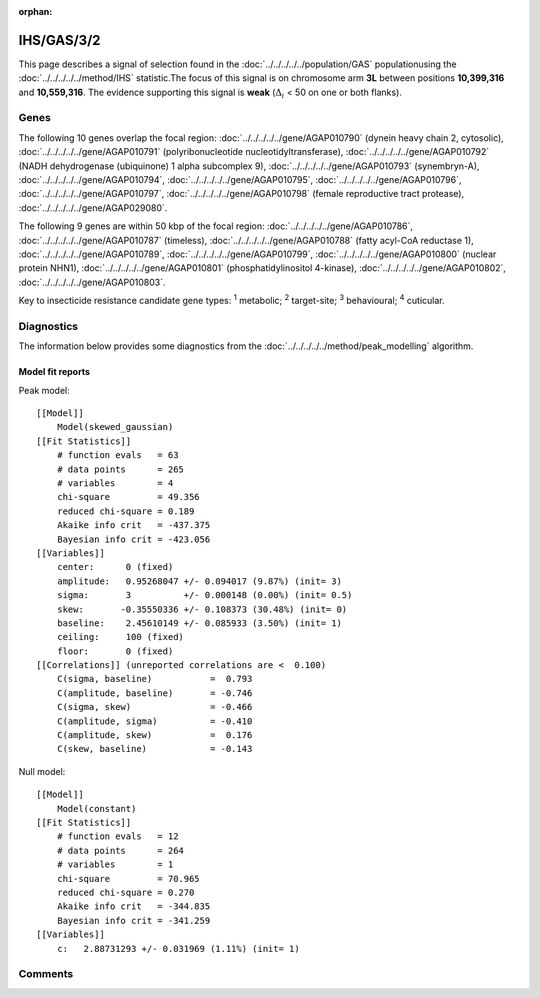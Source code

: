 :orphan:




IHS/GAS/3/2
===========

This page describes a signal of selection found in the
:doc:`../../../../../population/GAS` populationusing the :doc:`../../../../../method/IHS` statistic.The focus of this signal is on chromosome arm
**3L** between positions **10,399,316** and
**10,559,316**.
The evidence supporting this signal is
**weak** (:math:`\Delta_{i}` < 50 on one or both flanks).





.. raw:: html
    :file: peak_location.html

.. raw:: html

    <div class='bokeh-figure figure'><p class='caption'>
    <strong>Signal location</strong>. Blue markers show the values of the selection statistic.
    The dashed black line shows the fitted peak model. The shaded red area shows the focus of the
    selection signal. The shaded blue area shows the genomic region in linkage with the
    selection event. Use the mouse wheel or the controls at the top right of the plot to zoom
    in, and hover over genes to see gene names and descriptions.
    </p></div>

Genes
-----


The following 10 genes overlap the focal region: :doc:`../../../../../gene/AGAP010790` (dynein heavy chain 2, cytosolic),  :doc:`../../../../../gene/AGAP010791` (polyribonucleotide nucleotidyltransferase),  :doc:`../../../../../gene/AGAP010792` (NADH dehydrogenase (ubiquinone) 1 alpha subcomplex 9),  :doc:`../../../../../gene/AGAP010793` (synembryn-A),  :doc:`../../../../../gene/AGAP010794`,  :doc:`../../../../../gene/AGAP010795`,  :doc:`../../../../../gene/AGAP010796`,  :doc:`../../../../../gene/AGAP010797`,  :doc:`../../../../../gene/AGAP010798` (female reproductive tract protease),  :doc:`../../../../../gene/AGAP029080`.



The following 9 genes are within 50 kbp of the focal
region: :doc:`../../../../../gene/AGAP010786`,  :doc:`../../../../../gene/AGAP010787` (timeless),  :doc:`../../../../../gene/AGAP010788` (fatty acyl-CoA reductase 1),  :doc:`../../../../../gene/AGAP010789`,  :doc:`../../../../../gene/AGAP010799`,  :doc:`../../../../../gene/AGAP010800` (nuclear protein NHN1),  :doc:`../../../../../gene/AGAP010801` (phosphatidylinositol 4-kinase),  :doc:`../../../../../gene/AGAP010802`,  :doc:`../../../../../gene/AGAP010803`.


Key to insecticide resistance candidate gene types: :sup:`1` metabolic;
:sup:`2` target-site; :sup:`3` behavioural; :sup:`4` cuticular.



Diagnostics
-----------

The information below provides some diagnostics from the
:doc:`../../../../../method/peak_modelling` algorithm.

.. raw:: html

    <div class="figure">
    <img src="../../../../../_static/data/signal/IHS/GAS/3/2/peak_finding.png"/>
    <p class="caption"><strong>Selection signal in context</strong>. @@TODO</p>
    </div>

.. raw:: html

    <div class="figure">
    <img src="../../../../../_static/data/signal/IHS/GAS/3/2/peak_targetting.png"/>
    <p class="caption"><strong>Peak targetting</strong>. @@TODO</p>
    </div>

.. raw:: html

    <div class="figure">
    <img src="../../../../../_static/data/signal/IHS/GAS/3/2/peak_fit.png"/>
    <p class="caption"><strong>Peak fitting diagnostics</strong>. @@TODO</p>
    </div>

Model fit reports
~~~~~~~~~~~~~~~~~

Peak model::

    [[Model]]
        Model(skewed_gaussian)
    [[Fit Statistics]]
        # function evals   = 63
        # data points      = 265
        # variables        = 4
        chi-square         = 49.356
        reduced chi-square = 0.189
        Akaike info crit   = -437.375
        Bayesian info crit = -423.056
    [[Variables]]
        center:      0 (fixed)
        amplitude:   0.95268047 +/- 0.094017 (9.87%) (init= 3)
        sigma:       3          +/- 0.000148 (0.00%) (init= 0.5)
        skew:       -0.35550336 +/- 0.108373 (30.48%) (init= 0)
        baseline:    2.45610149 +/- 0.085933 (3.50%) (init= 1)
        ceiling:     100 (fixed)
        floor:       0 (fixed)
    [[Correlations]] (unreported correlations are <  0.100)
        C(sigma, baseline)           =  0.793 
        C(amplitude, baseline)       = -0.746 
        C(sigma, skew)               = -0.466 
        C(amplitude, sigma)          = -0.410 
        C(amplitude, skew)           =  0.176 
        C(skew, baseline)            = -0.143 


Null model::

    [[Model]]
        Model(constant)
    [[Fit Statistics]]
        # function evals   = 12
        # data points      = 264
        # variables        = 1
        chi-square         = 70.965
        reduced chi-square = 0.270
        Akaike info crit   = -344.835
        Bayesian info crit = -341.259
    [[Variables]]
        c:   2.88731293 +/- 0.031969 (1.11%) (init= 1)



Comments
--------


.. raw:: html

    <div id="disqus_thread"></div>
    <script>
    
    (function() { // DON'T EDIT BELOW THIS LINE
    var d = document, s = d.createElement('script');
    s.src = 'https://agam-selection-atlas.disqus.com/embed.js';
    s.setAttribute('data-timestamp', +new Date());
    (d.head || d.body).appendChild(s);
    })();
    </script>
    <noscript>Please enable JavaScript to view the <a href="https://disqus.com/?ref_noscript">comments.</a></noscript>



